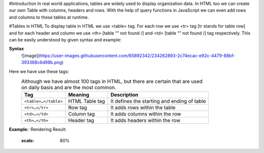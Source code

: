 #Introduction
In real world applications, tables are widely used to display organization data. In HTML too we can create our own Table with columns, headers and rows. 
With the help of query functions in JavaScript we can even add rows and columns to these tables at runtime.

#Tables in HTML
To display table in HTML we use <table> tag. For each row we use <tr> tag [tr stands for table row] and for each header and column we use <th> [table “” not found /]
and <td> [table “” not found /]
tag respectively. This can be easily understood by given syntax and example:
  
**Syntax**
  ![image](https://user-images.githubusercontent.com/65892342/234262893-2c74ecac-e92c-4479-88bf-393388c6d98b.png)
  
Here we have use these tags:
  .. csv-table:: Although we have almost 100 tags in HTML, but there are certain that are used on daily basis and are the most common.
    :header: Tag, Meaning, Description

    ``<table>…</table>``, HTML Table tag, It defines the starting and ending of table
    ``<tr>…</tr>``, Row tag, It adds rows within the table
    ``<td>…</td>``, Column tag, It adds columns within the row
    ``<th>…</th>``, Header tag, It adds headers within the row
    
**Example:** 
:Rendering Result:
    .. figure:: https://gocoding.org/wp-content/uploads/2020/06/HTML-Table-Example.png?ezimgfmt=rs:459x577/rscb3/ng:webp/ngcb3
    :scale: 80%
